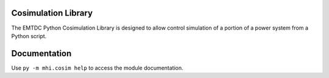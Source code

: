 ====================
Cosimulation Library
====================

The EMTDC Python Cosimulation Library is designed to allow control
simulation of a portion of a power system from a Python script.

=============
Documentation
=============

Use ``py -m mhi.cosim help`` to access the module documentation.
